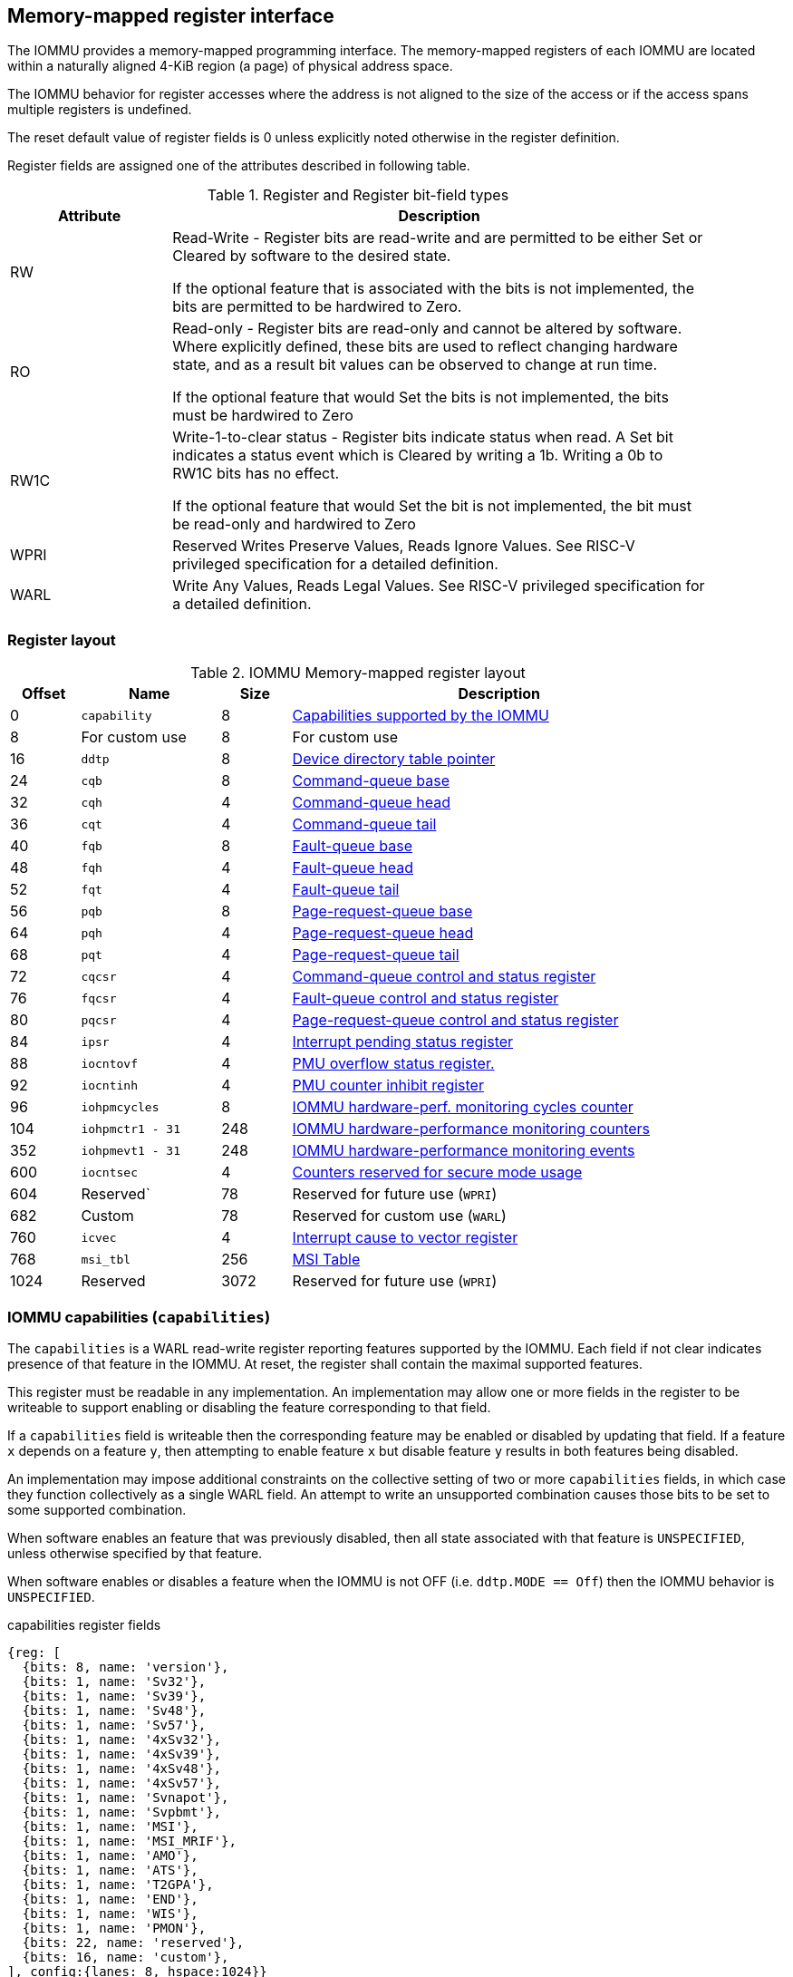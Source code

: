 == Memory-mapped register interface

The IOMMU provides a memory-mapped programming interface. The memory-mapped 
registers of each IOMMU are located within a naturally aligned 4-KiB region 
(a page) of physical address space. 

The IOMMU behavior for register accesses where the address is not aligned to 
the size of the access or if the access spans multiple registers is undefined.

The reset default value of register fields is 0 unless explicitly noted 
otherwise in the register definition.

Register fields are assigned one of the attributes described in following 
table.

.Register and Register bit-field types
[width=90%]
[%header, cols="^3, 10"]
|===
^|Attribute    ^|                      Description
| RW            | Read-Write - Register bits are read-write and are permitted 
                  to be either Set or Cleared by software to the desired state.

                  If the optional feature that is associated with the bits is 
                  not implemented, the bits are permitted to be hardwired to
                  Zero.
| RO            | Read-only - Register bits are read-only and cannot be altered
                  by software. Where explicitly defined, these bits are used
                  to reflect changing hardware state, and as a result bit 
                  values can be observed to change at run time.

                  If the optional feature that would Set the bits is not 
                  implemented, the bits must be hardwired to Zero
| RW1C          | Write-1-to-clear status - Register bits indicate status when 
                  read. A Set bit indicates a status event which is Cleared by
                  writing a 1b. Writing a 0b to RW1C bits has no effect.

                  If the optional feature that would Set the bit is not 
                  implemented, the bit must be read-only and hardwired to Zero
| WPRI          | Reserved Writes Preserve Values, Reads Ignore Values. See
                  RISC-V privileged specification for a detailed definition.
| WARL          | Write Any Values, Reads Legal Values. See RISC-V privileged 
                  specification for a detailed definition.
|===


=== Register layout

.IOMMU Memory-mapped register layout
[width=90%]
[%header, cols="^3,6,^3, 18"]
|===
|Offset|Name            |Size|Description
|0     |`capability`    |8   |<<CAP, Capabilities supported by the IOMMU>>
|8     |For custom use  |8   |For custom use
|16    |`ddtp`          |8   |<<DDTP, Device directory table pointer>>
|24    |`cqb`           |8   |<<CQB, Command-queue base>>
|32    |`cqh`           |4   |<<CQH, Command-queue head>>
|36    |`cqt`           |4   |<<CQT, Command-queue tail>>
|40    |`fqb`           |8   |<<FQB, Fault-queue base>>
|48    |`fqh`           |4   |<<FQH, Fault-queue head>>
|52    |`fqt`           |4   |<<FQT, Fault-queue tail>>
|56    |`pqb`           |8   |<<PQB, Page-request-queue base>>
|64    |`pqh`           |4   |<<PQH, Page-request-queue head>>
|68    |`pqt`           |4   |<<PQT, Page-request-queue tail>>
|72    |`cqcsr`         |4   |<<CSR, Command-queue control and status register>>
|76    |`fqcsr`         |4   |<<FQCSR, Fault-queue control and status register>>
|80    |`pqcsr`         |4   |<<PQCSR, Page-request-queue control 
                                     and status register>>
|84    |`ipsr`          |4   |<<IPSR, Interrupt pending status register>>
|88    |`iocntovf`      |4   |<<OVF, PMU overflow status register.>>
|92    |`iocntinh`      |4   |<<INH, PMU counter inhibit register>>
|96    |`iohpmcycles`   |8   |<<CYC, IOMMU hardware-perf. monitoring 
                                     cycles counter>>
|104   |`iohpmctr1 - 31`|248 |<<CTR, IOMMU hardware-performance monitoring 
                                     counters>>
|352   |`iohpmevt1 - 31`|248 |<<EVT, IOMMU hardware-performance monitoring 
                                     events>>
|600   |`iocntsec`      |4   |<<SEC, Counters reserved for secure mode usage>>
|604   |Reserved`       |78  |Reserved for future use (`WPRI`)
|682   |Custom          |78  |Reserved for custom use (`WARL`)
|760   |`icvec`         |4   |<<ICVEC, Interrupt cause to vector register>>
|768   |`msi_tbl`       |256 |<<MSI, MSI Table>>
|1024  |Reserved        |3072|Reserved for future use (`WPRI`)
|===


[[CAP]]
=== IOMMU capabilities (`capabilities`)

The `capabilities` is a WARL read-write register reporting features supported
by the IOMMU. Each field if not clear indicates presence of that feature in 
the IOMMU. At reset, the register shall contain the maximal supported features.

This register must be readable in any implementation. An implementation may 
allow one or more fields in the register to be writeable to support enabling
or disabling the feature corresponding to that field.

If a `capabilities` field is writeable then the corresponding feature may be 
enabled or disabled by updating that field. If a feature `x` depends on a 
feature `y`, then attempting to enable feature `x` but disable feature `y` 
results in both features being disabled.

An implementation may impose additional constraints on the collective setting 
of two or more `capabilities` fields, in which case they function collectively 
as a single WARL field. An attempt to write an unsupported combination causes 
those bits to be set to some supported combination.

When software enables an feature that was previously disabled, then all state
associated with that feature is `UNSPECIFIED`, unless otherwise specified by 
that feature.

When software enables or disables a feature when the IOMMU is not OFF 
(i.e. `ddtp.MODE == Off`) then the IOMMU behavior is `UNSPECIFIED`.

.capabilities register fields
[wavedrom, , ]
....
{reg: [
  {bits: 8, name: 'version'},
  {bits: 1, name: 'Sv32'},
  {bits: 1, name: 'Sv39'},
  {bits: 1, name: 'Sv48'},
  {bits: 1, name: 'Sv57'},
  {bits: 1, name: '4xSv32'},
  {bits: 1, name: '4xSv39'},
  {bits: 1, name: '4xSv48'},
  {bits: 1, name: '4xSv57'},
  {bits: 1, name: 'Svnapot'},
  {bits: 1, name: 'Svpbmt'},
  {bits: 1, name: 'MSI'},
  {bits: 1, name: 'MSI_MRIF'},
  {bits: 1, name: 'AMO'},
  {bits: 1, name: 'ATS'},
  {bits: 1, name: 'T2GPA'},
  {bits: 1, name: 'END'},
  {bits: 1, name: 'WIS'},
  {bits: 1, name: 'PMON'},
  {bits: 22, name: 'reserved'},
  {bits: 16, name: 'custom'},
], config:{lanes: 8, hspace:1024}}
....

[width=100%]
[%header, cols="1,1,1,6"]
|===
|Bits  |Field      |Attribute | Description
|7:0   |`version`  |RO        | The `version` field holds the version of the 
                                specification implemented by the IOMMU. The low
                                nibble is used to hold the minor version of the
                                specification and the upper nibble is used to 
                                hold the major version of the specification. 
                                For example, an implementation that supports 
                                version 1.0 of the specification reports 0x10.
|8     |`Sv32`     |WARL      | Page-based 32-bit virtual-memory system
|9     |`Sv39`     |WARL      | Page-based 39-bit virtual-memory system 
|10    |`Sv48`     |WARL      | Page-based 48-bit virtual-memory system 
|11    |`Sv57`     |WARL      | Page-based 57-bit virtual-memory system 
|12    |`Sv32`     |WARL      | Page-based 34-bit virtual addressing (G-stage)
|13    |`Sv39`     |WARL      | Page-based 39-bit virtual addressing (G-stage)
|14    |`Sv48`     |WARL      | Page-based 48-bit virtual addressing (G-stage)
|15    |`Sv57`     |WARL      | Page-based 57-bit virtual addressing (G-stage)
|16    |`Svnapot`  |WARL      | NAPOT translation contiguity
|17    |`Svpbmt`   |WARL      | Page-based memory types
|18    |`MSI`      |WARL      | MSI address translation using Write-through 
                                mode MSI PTE
|19    |`MSI_MRIF` |WARL      | MSI address translation using MRIF mode MSI PTE
|20    |`AMO`      |WARL      | Atomic updates to MRIF and PTE accessed (A) 
                                and dirty (D) bit
|21    |`ATS`      |WARL      | PCIe Address Translation Services (ATS) and 
                                page-request interface (PRI)
|22    |`T2GPA`    |WARL      | Returning guest-physical-address in ATS 
                                translation completions.
|23    |`END`      |WARL      | When 0, IOMMU accesses to memory resident data 
                                structures (e.g. DDT, PDT, in-memory queues, 
                                VS and G stage page tables) are performed as 
                                little-endian accesses and when 1 as 
                                big-endian accesses.
|24    |`WIS`      |WARL      | IOMMU interrupts signaled as wired-interrupts
|25    |`PMON`     |WARL      | IOMMU implements a performance-monitoring unit
|47:26 |`reserved` |WPRI      | Reserved for standard use
|63:48 |`custom`   |WARL      | Reserved for custom use
|===

[NOTE]
====
Hypervisor may provide an SW emulated IOMMU to allow the guest to manage 
the VS-stage page tables for fine grained control on memory accessed by guest 
controlled devices. 

A hypervisor that provides such an emulated IOMMU to the guest may retain 
control of the G-stage page tables and clear the `4xSv32`, `4xSv39`, `4xSv48`, 
and `4xSv57` fields of the emulated `capabilities` register.

A hypervisor that provides such an emulated IOMMU to the guest may retain 
control of the MSI page tables used to direct MSI to guest interrupt files in 
an IMSIC or to a memory-resident-interrupt-file and clear the `MSI` and 
`MSI_MRIF` fields of the emulated `capabilities` register.
====

[[DDTP]]
=== Device-directory-table pointer (`ddtp`)
.Device-directory-table pointer register fields
[wavedrom, , ]
....
{reg: [
  {bits: 44, name: 'PPN'},
  {bits: 15, name: 'reserved'},
  {bits: 1,  name: 'busy'},
  {bits: 4,  name: 'iommu_mode'},
], config:{lanes: 4, hspace:1024}}
....

[width=100%]
[%header, cols="^1,1,^1,6"]
|===
|Bits  |Field      |Attribute | Description
|43:0  |`PPN`      |WARL      | Holds the `PPN` of the root page of the 
                                device-directory-table.
|58:44 |reserved   |WPRI      | Reserved for future use
|59    |busy       |RW        | A write to `ddtp` may require the IOMMU to 
                                perform many operations that may not occur 
                                synchronously to the write. When a write is 
                                observed by the `ddtp`, the `busy` bit is set 
                                to 1. When the `busy` bit is 1, behavior of 
                                additional writes to the `ddtp` is 
                                implementation defined. Some implementations 
                                may ignore the second write and others may 
                                perform the actions determined by the second 
                                write. Software must verify that the `busy` 
                                bit is 0 before writing to the `ddtp`.

                                If the `busy` bit reads 0 then the IOMMU has 
                                completed the operations associated with the 
                                previous write to `ddtp`.

                                An IOMMU that can complete these operations 
                                synchronously may hardwire this bit to 0.
|59    |`iommu_mode` |RW     a| The IOMMU may be configured to be in following
                                modes:

[%header, cols="^1,1,4"]
!===
                                !Value  !Name      ! Description
                                !0      ! `Off`    ! No inbound memory 
                                                     transactions are allowed 
                                                     by the IOMMU.
                                !1      ! `Bare`   ! No translation or 
                                                     protection. All inbound 
                                                     memory accesses are passed
                                                     through.
                                !2      ! `1LVL`   ! One-level 
                                                     device-directory-table
                                !3      ! `2LVL`   ! Two-level 
                                                     device-directory-table
                                !4      ! `3LVL`   ! Three-level 
                                                     device-directory-table
!===
|===

The device-context is 64-bytes in size if `capability.MSI` is 1 else it is 
32-bytes.

All IOMMU must support `Off` and `Bare` mode. An IOMMU is allowed to support a 
subset of directory-table levels and device-context widths. At a minimum one 
of the modes must be supported.

When the `iommu_mode` field value is changed the IOMMU guarantees that 
in-flight transactions from devices connected to the IOMMU will be processed 
with the configurations applicable to the old value of the `iommu_mode` field 
and that all transactions and previous requests from devices that have already 
been processed by the IOMMU be committed to a global ordering point such that 
they can be observed by all RISC-V hart, devices, and IOMMUs in the platform.

[NOTE]
====
The reset default for the `iommu_mode` is recommended to be `Off`.
====

[[CQB]]
=== Command-queue base (`cqb`)

This 64-bits register (RW) holds the PPN of the root page of the command-queue
and number of entries in the queue.

.Command-queue base register fields
[wavedrom, , ]
....
{reg: [
  {bits:  5, name: 'LOG2SZ-1'},
  {bits: 44, name: 'PPN'},
  {bits: 15, name: 'WPRI'},
], config:{lanes: 2, hspace:1024}}
....

[width=100%]
[%header, cols="^1,1,^1,6"]
|===
|Bits  |Field      |Attribute | Description
|4:0   |`LOG2SZ-1` |WARL     a| The `LOG2SZ-1` field holds the number of 
                                entries in command-queue as a log to base 2 
                                minus 1. 
                                A value of 0 indicates a queue of 2 entries.
                                Each IOMMU command is 16-bytes. 
                                If the command-queue has 256 or fewer entries 
                                then the base address of the queue is always 
                                aligned to 4-KiB. If the command-queue has more
                                than 256 entries then the command-queue 
                                base address must be naturally aligned to 
                                `2^LOG2SZ^ x 16`.
|48:5  |`PPN`      |WARL      | Holds the `PPN` of the root page of the 
                                in-memory command-queue used by software to 
                                queue commands to the IOMMU. 
|63:49 |`WPRI`     |WPRI      | Reserved
|===

[[CQH]]
=== Command-queue head (`cqh`)

This 32-bits register (RO) holds the index into the command-queue where 
the IOMMU will fetch the next instruction.

.Command-queue head register fields
[wavedrom, , ]
....
{reg: [
  {bits: 32, name: 'index'},
], config:{lanes: 1, hspace:1024}}
....

[width=100%]
[%header, cols="^1,1,^1,6"]
|===
|Bits |Field   |Attribute | Description
|31:0 |`index` |RO        | Holds the `index` into the command-queue from where
                            the next command will be fetched next by the IOMMU.
|===

[[CQT]]
=== Command-queue tail (`cqt`)

This 32-bits register (RW) holds the index into the command-queue where 
the software queues the next command for the IOMMU.

.Command-queue tail register fields
[wavedrom, , ]
....
{reg: [
  {bits: 32, name: 'index'},
], config:{lanes: 1, hspace:1024}}
....

[width=100%]
[%header, cols="^1,1,^1,6"]
|===
|Bits |Field   |Attribute | Description
|31:0 |`index` |WARL      | Holds the `index` into the command-queue where 
                            software queues the next command for IOMMU.  Only 
                            `LOG2SZ:0` bits are writeable when the queue is 
                            in enabled state (i.e., `cqsr.cqon == 1`).
|===

[[FQB]]
=== Fault queue base (`fqb`)

This 64-bits register (RW) holds the PPN of the root page of the fault-queue
and number of entries in the queue.

.Fault queue base register fields

[wavedrom, , ]
....
{reg: [
  {bits: 5, name: 'LOG2SZ-1'},
  {bits: 44, name: 'PPN'},
  {bits: 15, name: 'WPRI'},
], config:{lanes: 2, hspace:1024}}
....

[width=100%]
[%header, cols="^1,1,^1,6"]
|===
|Bits  |Field     |Attribute | Description
|4:0   |`LOG2SZ-1`|WARL     a| The `LOG2SZ-1` field holds the number of 
                               entries in fault-queue as a log-to-base-2 
                               minus 1. A value of 0 indicates a queue of 2 
                               entries. Each fault record is 64-bytes. 
                               If the fault-queue has 64 or fewer entries then 
                               the base address of the queue is always aligned 
                               to 4-KiB. If the fault-queue has more than 64 
                               entries then the fault-queue base address must 
                               be naturally aligned to `2^LOG2SZ^ x 64`.
|48:5  |`PPN`     |WARL      | Holds the `PPN` of the root page of the 
                               in-memory fault-queue used by IOMMU to queue 
                               fault record.
|63:49 |`WPRI`    |WPRI      | Reserved
|===

[[FQH]]
=== Fault queue head (`fqh`)

This 32-bits register (RW) hodlds the index into fault-queue where the
software will fetch the next fault reccord.

.Fault queue head register fields

[wavedrom, , ]
....
{reg: [
  {bits: 32, name: 'index'},
], config:{lanes: 1, hspace:1024}}
....

[width=100%]
[%header, cols="^1,1,^1,6"]
|===
|Bits |Field   |Attribute |Description
|31:0 |`index` |WARL      | Holds the `index` into the fault-queue from which 
                            software reads the next fault record.  Only 
                            `LOG2SZ:0` bits are writeable when the queue is 
                            in enabled state (i.e., `fqsr.fqon == 1`).
|===

[[FQT]]
=== Fault queue tail (`fqt`)

This 32-bits register (RO) holds the index into the fault-queue where the
IOMMU queues the next fault record.

.Fault queue tail register fields

[wavedrom, , ]
....
{reg: [
  {bits: 32, name: 'index'},
], config:{lanes: 1, hspace:1024}}
....

[width=100%]
[%header, cols="^1,1,^1,6"]
|===
|Bits |Field   |Attribute | Description
|31:0 |`index` |RO        | Holds the `index` into the fault-queue where IOMMU 
                            writes the next fault record.
|===

[[PQB]]
=== Page-request-queue base (`pqb`)

This 64-bits register (RW) holds the PPN of the root page of the 
page-request-queue and number of entries in the queue.

.Page-Request-queue base register fields

[wavedrom, , ]
....
{reg: [
  {bits: 5, name: 'LOG2SZ-1'},
  {bits: 44, name: 'PPN'},
  {bits: 15, name: 'WPRI'},
], config:{lanes: 2, hspace:1024}}
....

[width=100%]
[%header, cols="^1,1,^1,6"]
|===
|Bits  |Field     |Attribute | Description
|4:0   |`LOG2SZ-1`|WARL      | The `LOG2SZ-1` field holds the number of entries 
                               in page-request-queue as a log-to-base-2 minus 1.
                               A value of 0 indicates a queue of 2 entries. 
                               Each page-request is 16-bytes. If the 
                               page-request-queue has 256 or fewer entries 
                               then the base address of the queue is always 
                               aligned to 4-KiB.
                               If the page-request-queue has more than 256 
                               entries then the page-request-queue base address
                               must be naturally aligned to `2^LOG2SZ^ x 16`.
|48:5  |`PPN`     |WARL      | Holds the `PPN` of the root page of the 
                               in-memory page-request-queue used by IOMMU to 
                               queue page requests.
|63:49 |`WPRI`    |WPRI      | Reserved
|===

[[PQH]]
=== Page-request-queue head (`pqh`)

This 32-bits register (RW) holds the index into the page-request-queue where
software will fetch the next page-request.

.Page-request-queue head register fields

[wavedrom, , ]
....
{reg: [
  {bits: 32, name: 'index'},
], config:{lanes: 1, hspace:1024}}
....

[width=100%]
[%header, cols="^1,1,^1,6"]
|===
|Bits |Field   |Attribute | Description
|31:0 |`index` |WARL      | Holds the `index` into the page-request-queue from 
                            which software reads the next page request.  Only 
                            `LOG2SZ:0` bits are writeable when the queue is 
                            inenabled state (i.e., `pqsr.pqon == 1`).
|===

[[PQT]]
=== Page-request-queue tail (`pqt`)

This 32-bits register (RO) holds the index into the page-request-queue 
where the IOMMU writes the next page-request.

.Page-request-queue tail register fields

[wavedrom, , ]
....
{reg: [
  {bits: 32, name: 'index'},
], config:{lanes: 1, hspace:1024}}
....

[width=100%]
[%header, cols="^1,1,^1,6"]
|===
|Bits |Field   |Attribute | Description
|31:0 |`index` |RO        | Holds the `index` into the page-request-queue 
                            where IOMMU writes the next page request.
|===

[[CSR]]
=== Command-queue CSR (`cqcsr`)

This 32-bits register (RW) is used to control the operations and report the
status of the command-queue.

.Command-queue CSR register fields
[wavedrom, , ]
....
{reg: [
  {bits: 1, name: 'cqen'},
  {bits: 1, name: 'cie'},
  {bits: 6, name: 'WPRI'},
  {bits: 1, name: 'cqmf'},
  {bits: 1, name: 'cmd_to'},
  {bits: 1, name: 'cmd_ill'},
  {bits: 1, name: 'fence_w_ip'},
  {bits: 4, name: 'WPRI'},
  {bits: 1, name: 'cqon'},
  {bits: 1, name: 'busy'},
  {bits: 10, name: 'WPRI'},
  {bits: 4, name: 'Custom use'},
], config:{lanes: 4, hspace:1024}}
....

[width=100%]
[%header, cols="^1,1,^1,6"]
|===
|Bits |Field   |Attribute | Description
|0    |`cqen`  |RO        | The command-queue-enable bit enables the command-
                            queue when set to 1. Changing `cqen` from 0 to 1
                            sets the `cqh`, `cqt` to 0 and sets cqcsr bits 
                            `cmd_ill`, `cmd_to`, `cqmf`, `fence_w_ip` to 0. 
                            The command-queue may take some time to be active 
                            following setting the `cqen` to 1. When the command 
                            queue is active, the `cqon` bit reads 1.

                            When `cqen` is changed from 1 to 0, the command 
                            queue may stay active till the commands already 
                            fetched from the command-queue are being processed 
                            and/or there are outstanding implicit loads from 
                            the command-queue.  When the command-queue turns 
                            off, the `cqon` bit reads 0.

                            When the `cqon` bit reads 0, the IOMMU guarantees 
                            that no implicit memory accesses to the command 
                            queue are in-flight and the command-queue will not 
                            generate new implicit loads to the queue memory. 
|1    |`cie`   |RW        | Command-queue-interrupt-enable bit enables 
                            generation of interrupts from command-queue when 
                            set to 1.
|7:2  |`WPRI`  |WPRI      | Reserved
|8    |`cqmf`  |RW1C      | If command-queue access lead to a memory fault then
                            the command-queue-memory-fault bit is set to 1 and 
                            the command-queue stalls until this bit is cleared. 
                            When `cqmf` is set to 1, an interrupt is generated 
                            if an interrupt is not already pending 
                            (i.e., `ipsr.cip == 1`) and not masked 
                            (i.e. `cqsr.cie == 0`). To re-enable command 
                            processing software should clear this bit by 
                            writing 1. 
|9    |`cmd_to`|RW1C      | If the execution of an instruction leads to a 
                            timeout (e.g. a command to invalidate device ATC 
                            may timeout waiting for a completion), then the 
                            command-queue sets the `cmd_to` bit and stops 
                            processing from the command-queue. When `cmd_to` is
                            set to 1 an interrupt is generated if an interrupt 
                            is not already pending (i.e., `ipsr.cip == 1`) and 
                            not masked (i.e. `cqsr.cie == 0`). To re-enable 
                            command processing software should clear this bit 
                            by writing 1. 
|10   |`cmd_ill`|RW1C     | If an illegal or unsupported command is fetched and
                            decoded by the command-queue then the command-queue 
                            sets the `cmd_ill` bit and stops processing from the
                            command-queue. When `cmd_ill` is set to 1, 
                            an interrupt is generated if not already pending 
                            (i.e. `ipsr.cip == 1`) and not masked 
                            (i.e.  `cqsr.cie == 0`). To re-enable command 
                            processing software should clear this bit by 
                            writing 1. 
|11   |`fence_w_ip`|RW1C  | An IOMMU that supports only wired interrupts sets 
                            `fence_w_ip` bit is set to indicate completion of a 
                            `IOFENCE.C` command. An interrupt on setting 
                            `fence_w_ip` if not already pending 
                            (i.e. `ipsr.cip == 1`) and not masked 
                            (i.e. `cqsr.cie == 0`) and `fence_w_ip` is 0. 
                            To re-enable interrupts on `IOFENCE.C` completion
                            software should clear this bit by writing 1.
                            This bit is reserved if the IOMMU uses MSI. 
|15:12|`WPRI`   |WPRI     | Reserved
|16   |`cqon`   |RO       | The command-queue is active if `cqon` is 1.
                            IOMMU behavior on changing cqb when busy is 1 or 
                            `cqon` is 1 is implementation defined. The software 
                            recommended sequence to change `cqb` is to first 
                            disable the command-queue by clearing cqen and 
                            waiting for both `busy` and `cqon` to be 0 before 
                            changing the `cqb`.
|17   |`busy`   |RO       | A write to `cqcsr` may require the IOMMU to perform
                            many operations that may not occur synchronously 
                            to the write. When a write is observed by the 
                            `cqcsr`, the `busy` bit is set to 1.

                            When the `busy` bit is 1, behavior of additional 
                            writes to the `cqcsr` is implementation defined. 
                            Some implementations may ignore the second write and
                            others may perform the actions determined by the 
                            second write.

                            Software must verify that the busy bit is 0 before 
                            writing to the `cqcsr`. An IOMMU that can complete 
                            controls synchronously may hardwire this bit to 0.

                            An IOMMU that can complete these operations 
                            synchronously may hardwire this bit to 0.
|===
[NOTE]
====
Command-queue being empty does not imply that all commands fetched from the 
command-queue have been completed. When the command-queue is requested to be 
disabled, an implementation may either complete the already fetched commands 
or abort execution of those commands. Software must use an `IOFENCE.C` command 
to wait for all previous commands to be committed, if so desired, before 
turning off the command-queue.
====

[[FQCSR]]
=== Fault queue CSR (`fqcsr`)

This 32-bits register (RW) is used to control the operations and report the
status of the fault-queue.

.Fault queue CSR register fields

[wavedrom, , ]
....
{reg: [
  {bits: 1, name: 'fqen'},
  {bits: 1, name: 'fie'},
  {bits: 6, name: 'WPRI'},
  {bits: 1, name: 'fqmf'},
  {bits: 1, name: 'fqof'},
  {bits: 6, name: 'WPRI'},
  {bits: 1, name: 'fqon'},
  {bits: 1, name: 'busy'},
  {bits: 10, name: 'WPRI'},
  {bits: 4, name: 'Custom use'},
], config:{lanes: 4, hspace:1024}}
....

[width=100%]
[%header, cols="^1,1,^1,6"]
|===
|Bits  |Field |Attribute | Description
|0     |`fqen`|RO        | The fault-queue enable bit enables the fault-queue 
                           when set to 1. 
                           Changing `fqen`  from 0 to 1, resets the `fqh` and 
                           `fqt` to 0 and clears `fqcsr` bits `fqmf` and `fqof`.
                           The fault-queue may take some time to be active
                           following setting the `fqen` to 1. When the fault 
                           queue is active, the `fqon` bit reads 1.  

                           When `fqen` is changed from 1 to 0, the fault-queue 
                           may stay active till in-flight fault-recording is 
                           completed. When the fault-queue is off, the `fqon` 
                           bit reads 0. The IOMMU guarantees that there are no 
                           in-flight implicit writes to the fault-queue in 
                           progress when `fqon` reads 0 and no new fault 
                           records will be written to the fault-queue. 
|1     |`fie` |RW        | Fault queue interrupt enable bit enables generation 
                           of interrupts from fault-queue when set to 1.
|7:2   |`WPRI`|WPRI      | Reserved
|8     |`fqmf`|RW1C      | The `fqmf` bit is set to 1 if the IOMMU encounters 
                           an access fault when storing a fault record to the 
                           fault queue. The fault-record that was attempted to 
                           be written is discarded and no more fault records 
                           are generated until software clears `fqmf` bit by 
                           writing 1 to the bit. An interrupt is generated if 
                           enabled and not already pending 
                           (i.e. `ispr.fip == 1`) and not masked 
                           (i.e. `fqsr.fie == 0`).
|9     |`fqof`|RW1C      | The fault-queue-overflow bit is set to 1 if the 
                            IOMMU needs to queue a fault record but the 
                            fault-queue is full (i.e., `fqh == fqt - 1`) 

                            The fault-record is discarded and no more fault 
                            records are generated till software clears `fqof` 
                            by writing 1 to the bit. An interrupt is generated 
                            if not already pending (i.e. `ispr.fip == 1`) and 
                            not masked (i.e. `fqsr.fie == 0`).
|10:15 |`WPRI`|WPRI      | Reserved
|16    |`fqon`|RO        | The fault-queue is active if `fqon` reads 1.
                           IOMMU behavior on changing `fqb` when `busy` is 1 
                           or `pqon` is 1 implementation defined. The 
                           recommended sequence to change `fqb` is to first 
                           disable the fault-queue by clearing `fqen` and 
                           waiting for both `busy` and `fqon` to be 0 before 
                           changing `fqb`.
|17    |`busy`|RO        | Write to `fqcsr` may require the IOMMU to perform 
                           many operations that may not occur synchronously to 
                           the write.
                           When a write is observed by the fqcsr, the `busy` 
                           bit is set to 1. When the `busy` bit is 1, behavior 
                           of additional writes to the `fqcsr` are 
                           implementation defined. Some implementations may 
                           ignore the second write and others may perform the 
                           actions determined by the second write.

                           Software should ensure that the `busy` bit is 0 
                           before writing to the `fqcsr`. 

                           An IOMMU that can complete controls synchronously 
                           may hardwire this bit to 0. 
|27:18 |`WPRI`|WPRI      | Reserved
|31:28 |Custom|          | These bits are reserved for custom use.
|===

[[PQCSR]]
=== Page-request-queue CSR (`pqcsr`)

This 32-bits register (RW) is used to control the operations and report the
status of the page-request-queue.

.Page-request-queue CSR register fields

[wavedrom, , ]
....
{reg: [
  {bits: 1, name: 'pqen'},
  {bits: 1, name: 'pie'},
  {bits: 6, name: 'WPRI'},
  {bits: 1, name: 'pqmf'},
  {bits: 1, name: 'pqof'},
  {bits: 6, name: 'WPRI'},
  {bits: 1, name: 'pqon'},
  {bits: 1, name: 'busy'},
  {bits: 10, name: 'WPRI'},
  {bits: 4, name: 'Custom use'},
], config:{lanes: 4, hspace:1024}}
....

[width=100%]
[%header, cols="^1,1,^1,6"]
|===
|Bits   |Field   |Attribute | Description
|16     |`pqon`  |RO        | The page-request-enable bit enables the
                              page-request-queue when set to 1. 

                              Changing `pqen` from 0 to 1, resets the `pqh` 
                              and `pqt` to 0 and clears `pqcsr` bits `pqmf` and
                              `pqof` to 0. The page request queue may take 
                              some time to be active following setting the 
                              `pqen` to 1. When the page-request-queue is 
                              active, the `pqon` bit reads 1.

                              When `pqen` is changed from 1 to 0, the 
                              page-request-queue may stay active till in-flight 
                              page-request writes are completed. When the
                              page-request-queue turns off, the `pqon` bit 
                              reads 0.

                              When `pqon` reads 0, the IOMMU guarantees that 
                              there are no older in-flight implicit writes to 
                              the queue memory and no further implicit writes 
                              will be generated to the queue memory. 

                              The IOMMU may respond to “Page Request” messages 
                              received when page-request-queue is off or in 
                              the process of being turned off, as having 
                              encountered a catastrophic error as defined by 
                              the PCIe ATS specifications
|1      |`pie`   |RW        | The page-request-queue-interrupt-enable (`pie`) 
                              bit when set to 1, enables generation of 
                              interrupts from page request queue.
|7:2    |`WPRI`  |WPRI      | Reserved
|8      |`pqmf`  |RW1C      | The `pqmf` bit is set to 1 if the IOMMU 
                              encounters an access fault when storing a 
                              page-request message to the page-request-queue.

                              When `pqmf` is set to 1, an interrupt is 
                              generated if not already pending 
                              (i.e. `ipsr.pip == 1`) and not masked 
                              (i.e.  `pqsr.pie == 1`).

                              The page-request message that caused the `pqmf` 
                              or `pqof` error and all subsequent page-request 
                              messages are discarded till software clears the 
                              `pqof` and/or `pqmf` bits by writing 1 to it. 

                              The IOMMU may respond to “Page Request” messages 
                              that caused the `pqof` or `pqmf` bit to be set 
                              and all subsequent “Page Request” messages 
                              received while these bits are 1 as having 
                              encountered a catastrophic error as defined by 
                              the PCIe ATS specifications
|9      |`pqof`   |RW1C     | The page-request-queue-overflow bit is set to 1 
                              if the page-request queue overflows i.e. IOMMU 
                              needs to queue a page-request message but the 
                              page-request queue is full 
                              (i.e., `pqh == pqt - 1`). 

                              When `pqof` is set to 1, an interrupt is 
                              generated if not already pending 
                              (i.e. `ipsr.pip == 1`) and not masked 
                              (i.e. `pqsr.pie == 1`).

                              The page-request message that caused the `pqmf` 
                              or `pqof` error and all subsequent page-request 
                              messages are discarded till software clears the 
                              `pqof` and/or `pqmf` bits by writing 1 to it. 

                              The IOMMU may respond to “Page Request” messages 
                              that caused the `pqof` or `pqmf` bit to be set 
                              and all subsequent “Page Request” messages 
                              received while these bits are 1 as having 
                              encountered a catastrophic error as defined by 
                              the PCIe ATS specifications
|15:10  |`WPRI`   |WPRI     | Reserved
|16     |`pqon`   |RO       | The page-request is active when `pqon` reads 1.

                              IOMMU behavior on changing `pqb` when `busy` is 1
                              or `pqon` is 1 implementation defined. The 
                              recommended sequence to change `pqb` is to first 
                              disable the page-request queue by clearing `pqen`
                              and waiting for both `busy` and `pqon` to be 0 
                              before changing `pqb`.
|17     |`busy`   |RO       | A write to `pqcsr` may require the IOMMU to 
                              perform many operations that may not occur 
                              synchronously to the write. When a write is 
                              observed by the `pqcsr`, the `busy` bit is set 
                              to 1.

                              When the `busy` bit is 1, behavior of additional 
                              writes to the `pqcsr` are implementation defined.
                              Some implementations may ignore the second write 
                              and others may perform the actions determined by 
                              the second write. Software should ensure that the
                              `busy` bit is 0 before writing to the `pqcsr`.

                              An IOMMU that can complete controls synchronously
                              may hardwire this bit to 0
|18:27 |`WPRI`   |WPRI      | Reserved
|31:28 |Custom   |          | These bits are designated for custom use.
|===

[[IPSR]]
=== Interrupt pending status register (`ipsr`)
perrine

[[OVF]]
=== IOMMU performance monitoring counter overflow status (`iocountovf`)
Perrine

[[INH]]
=== IOMMU performance monitoring counter inhibit (`iocountinh`)
Perrine

[[CYC]]
=== IOMMU performance monitoring cycles counters (`iohpmcycles`)
Perrine

[[CTR]]
=== IOMMU performance monitoring counters (`iohpmctr1-31`)
Perrine

[[EVT]]
=== IOMMU performance monitoring event selection (`iohpmevt1-31`)
Perrine

[[ICVEC]]
=== Interrupt cause to vector register (`icvec`)
perrine

[[MSI]]
=== MSI configuration table (`msi_cfg_tbl`)
IOMMU that supports MSI implements a MSI configuration table that is indexed 
by the vector from `icvec` to determine a MSI table entry. Each MSI table 
entry for interrupt vector `x` has three registers `msi_addr_x`, `msi_data_x`, 
and `msi_vec_ctrl_x`. These registers are hard wired to 0 if the IOMMU does 
not support MSI.

.MSI configuration table structure
[width=100%]
[%header, cols="10,10,3"]
|===
|bit 63                 >s|                   bit 0|Byte Offset
2+^|Entry 0: Message address                       |+000h      
^|Entry 0: Vector Control  ^|Entry 0: Message Data |+008h      
2+^|Entry 1: Message address                       |+010h      
^|Entry 1: Vector Control  ^|Entry 1: Message Data |+018h      
2+^|...                                            |+020h     
|===

.`msi_addr_x` register fields
[wavedrom, , ]
....
{reg: [
  {bits: 2, name: '0'},
  {bits: 54, name: 'ADDR'},
  {bits: 8, name: 'WPRI'},
], config:{lanes: 2, hspace:1024}}
....

[width=100%]
[%header, cols="^1,1,^1,6"]
|===
|Bits   |Field |Attribute |Description
|1:0    | 0    |RO     |Fixed to 0
|55:2   |`ADDR`|WARL   |Holds the 4-byte aligned MSI address.
|===


.`msi_data_x` register fields
[wavedrom, , ]
....
{reg: [
  {bits: 32, name: 'data'},
], config:{lanes: 1, hspace:1024}}
....

[width=100%]
[%header, cols="^1,1,^1,6"]
|===
|Bits   |Field |Attribute |Description
|31:0   |`data`|Holds the 4-byte MSI data
|===


.`msi_vec_ctrl_x` register fields
[wavedrom, , ]
....
{reg: [
  {bits: 1, name: 'M'},
  {bits: 31, name: 'WPRI'},
], config:{lanes: 1, hspace:1024}}
....
[width=100%]
[%header, cols="^1,1,^1,6"]
|===
|Bits   |Field |Attribute | Description
|0      |`M`   |RW        | When the mask bit `M` is 1, the corresponding 
                            interrupt vector is masked and the IOMMU is 
                            prohibited from sending the associated message.
|15:1   |`WPRI`|WPRI      | Reserved for future use.
|===

